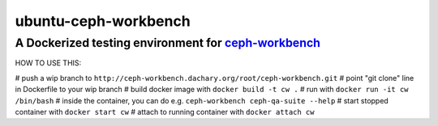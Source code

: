 =====================
ubuntu-ceph-workbench
=====================
------------------------------------------------------
A Dockerized testing environment for `ceph-workbench`_
------------------------------------------------------

.. _ceph-workbench: http://ceph-workbench.readthedocs.org/en/latest/

HOW TO USE THIS:

# push a wip branch to ``http://ceph-workbench.dachary.org/root/ceph-workbench.git``
# point "git clone" line in Dockerfile to your wip branch
# build docker image with ``docker build -t cw .``
# run with ``docker run -it cw /bin/bash``
# inside the container, you can do e.g. ``ceph-workbench ceph-qa-suite --help``
# start stopped container with ``docker start cw``
# attach to running container with ``docker attach cw``
